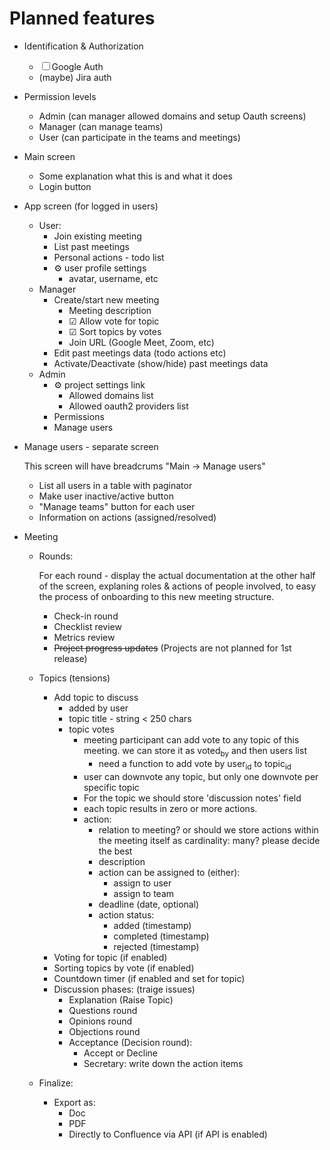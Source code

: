 * Planned features

- Identification & Authorization

  - [ ] Google Auth
  - (maybe) Jira auth

- Permission levels
  - Admin (can manager allowed domains and setup Oauth screens)
  - Manager (can manage teams)
  - User (can participate in the teams and meetings)

- Main screen
  - Some explanation what this is and what it does
  - Login button

- App screen (for logged in users)
  - User:
    - Join existing meeting
    - List past meetings
    - Personal actions - todo list
    - ⚙ user profile settings
      - avatar, username, etc

  - Manager
    - Create/start new meeting
      - Meeting description
      - ☑ Allow vote for topic
      - ☑ Sort topics by votes
      - Join URL (Google Meet, Zoom, etc)
    - Edit past meetings data (todo actions etc)
    - Activate/Deactivate (show/hide) past meetings data

  - Admin
    - ⚙ project settings link
      - Allowed domains list
      - Allowed oauth2 providers list

    - Permissions
    - Manage users

- Manage users - separate screen

  This screen will have breadcrums "Main -> Manage users"

  - List all users in a table with paginator
  - Make user inactive/active button
  - "Manage teams" button for each user
  - Information on actions (assigned/resolved)

- Meeting

  - Rounds:

    For each round - display the actual documentation at the other half of the screen, explaning roles & actions
    of people involved, to easy the process of onboarding to this new meeting structure.

    - Check-in round
    - Checklist review
    - Metrics review
    - +Project progress updates+ (Projects are not planned for 1st release)

  - Topics (tensions)
    - Add topic to discuss
      - added by user
      - topic title - string < 250 chars
      - topic votes
        - meeting participant can add vote to any topic of this meeting. we can store it as voted_by and then users list
          - need a function to add vote by user_id to topic_id
        - user can downvote any topic, but only one downvote per specific topic
        - For the topic we should store 'discussion notes' field
        - each topic results in zero or more actions.
        - action:
          - relation to meeting? or should we store actions within the meeting itself as cardinality: many? please decide the best
          - description
          - action can be assigned to (either):
            - assign to user
            - assign to team
          - deadline (date, optional)
          - action status:
            - added (timestamp)
            - completed (timestamp)
            - rejected (timestamp)

    - Voting for topic (if enabled)
    - Sorting topics by vote (if enabled)
    - Countdown timer (if enabled and set for topic)
    - Discussion phases: (traige issues)
      - Explanation (Raise Topic)
      - Questions round
      - Opinions round
      - Objections round
      - Acceptance (Decision round):
        - Accept or Decline
        - Secretary: write down the action items

  - Finalize:
    - Export as:
      - Doc
      - PDF
      - Directly to Confluence via API (if API is enabled)

* COMMENT Current work plan & progress [36%]

** DONE Set appropriate License
   CLOSED: [2025-06-15 Sun 21:30]
   :LOGBOOK:
   - State "DONE"       from "TODO"       [2025-06-15 Sun 21:30]
   - State "TODO"       from              [2025-06-15 Sun 20:15]
   :END:

** DONE Add all required modules
   CLOSED: [2025-06-15 Sun 21:20]
   :LOGBOOK:
   - State "DONE"       from "TODO"       [2025-06-15 Sun 21:20]
   :END:
   - [X] ring
   - [X] datastar sdk
   - [X] datastar js
   - [X] bulma
   - [X] selmer
   - [X] reitit/ring
   - [X] cider-nrepl
   - [X] nrepl

** DONE Home page and reload
   CLOSED: [2025-06-16 Mon 08:55]
   :LOGBOOK:
   - State "DONE"       from "DONE"       [2025-06-16 Mon 08:55]
   - State "DONE"       from "WORKING"    [2025-06-16 Mon 08:55]
   CLOCK: [2025-06-16 Mon 07:14]--[2025-06-16 Mon 08:55] =>  1:41
   - State "WORKING"    from "TODO"       [2025-06-16 Mon 07:15]
   :END:

- [X] Add home.html template
- [X] Add ring server handler, homepage view
- [X] Make sure code reload is working fine
- [X] Use bulma.css from CDN

** DONE Enable Datomic
   CLOSED: [2025-07-08 Tue 07:20]
   :LOGBOOK:
   - State "DONE"       from "TODO"       [2025-07-08 Tue 07:20]
   - State "TODO"       from              [2025-06-18 Wed 10:20]
   :END:
** DONE Fake login
   CLOSED: [2025-07-04 Fri 23:45]
   :LOGBOOK:
   - State "DONE"       from "WORKING"    [2025-07-04 Fri 23:45]
   CLOCK: [2025-06-29 Sun 14:19]--[2025-06-29 Sun 14:39] =>  0:20
   CLOCK: [2025-06-29 Sun 11:22]--[2025-06-29 Sun 11:49] =>  0:27
   CLOCK: [2025-06-28 Sat 12:34]--[2025-06-28 Sat 13:29] =>  0:55
   - State "WORKING"    from "DONE"       [2025-06-28 Sat 12:35]
   - State "DONE"       from "TODO"       [2025-06-27 Fri 09:05]
   - State "TODO"       from              [2025-06-23 Mon 03:55]
   :END:

I need fake login to quickly login several users for testing purposes on localhost.

 - [X] redirect from ~home~ to /app when user is logged in
 - [X] logout (remove all data from session)
 - [X] make 'fake login' page show previous users to choose
   - [X] fix fake login->login
   - [X] use datastar to fill random values instead of js
   - [X] add user when actually making login
   - [X] make separate page for fake login functionality

** DONE Create meeeting
   CLOSED: [2025-07-17 Thu 08:10]
   :LOGBOOK:
   - State "DONE"       from "WORKING"    [2025-07-17 Thu 08:10]
   - State "WORKING"    from              [2025-07-08 Tue 09:15]
   :END:

- [X] move to SSE
- [X] populate teams list
- [X] save data
- [X] for staff user - limit teams to member only
  - [X] for admin user - no limits

** TODO Fix [Login as] button in users list
   :LOGBOOK:
   - State "TODO"       from              [2025-08-05 Tue 12:30]
   :END:

** WORKING Testing frontend with Playwrite
   SCHEDULED: <2025-08-04 Mon>
   :LOGBOOK:
   - State "WORKING"    from "TODO"       [2025-08-04 Mon 23:25]
   - State "TODO"       from              [2025-08-04 Mon 23:25]
   :END:

*** Pages
 - https://github.com/pfeodrippe/wally
 - https://playwright.dev/docs/intro


** WORKING nginx issues & correct config
   :LOGBOOK:
   - State "WORKING"    from              [2025-07-31 Thu 08:55]
   :END:

** TODO To finish before 1st deploy
   :LOGBOOK:
   CLOCK: [2025-07-26 Sat 17:02]--[2025-07-26 Sat 17:02] =>  0:00
   - State "TODO"       from              [2025-07-26 Sat 12:05]
   :END:

*** DONE [#A] [Start meeting] button
    CLOSED: [2025-07-27 Sun 06:45]
    :LOGBOOK:
    - State "DONE"       from "WORKING"    [2025-07-27 Sun 06:45]
    CLOCK: [2025-07-27 Sun 06:46]--[2025-07-27 Sun 06:47] =>  0:01
    CLOCK: [2025-07-26 Sat 13:10]--[2025-07-26 Sat 13:13] =>  0:03
    - State "WORKING"    from "TODO"       [2025-07-26 Sat 13:10]
    - State "TODO"       from              [2025-07-26 Sat 12:05]
    :END:

- [X] Do not set status 'started' on 1st participant
- [X] Add button '[Start meeting'] on meeting screen, available only to staff users
- [X] Disallow switching topics when meeting is not started yet

*** DONE [#B] Run CI and build on GitHub - provide .jar as artifact
    CLOSED: [2025-07-27 Sun 11:05]
    :LOGBOOK:
    - State "DONE"       from "TODO"       [2025-07-27 Sun 11:05]
    - State "TODO"       from              [2025-07-26 Sat 12:15]
    :END:

*** DONE [#B] Provide deployment documentation [1/3]
    CLOSED: [2025-07-27 Sun 11:10]
    :LOGBOOK:
    - State "DONE"       from "TODO"       [2025-07-27 Sun 11:10]
    - State "TODO"       from              [2025-07-26 Sat 12:55]
    :END:

- [X] nginx config
- [ ] how to map resources?
- [ ] how to configure logging via xml

*** DONE team domains - auto add user to team
    CLOSED: [2025-07-27 Sun 13:45]
    :LOGBOOK:
    - State "DONE"       from "TODO"       [2025-07-27 Sun 13:45]
    - State "TODO"       from              [2025-07-27 Sun 06:45]
    :END:

*** DONE [#B] Document deployment process and requirements
    CLOSED: [2025-07-27 Sun 13:45]
    :LOGBOOK:
    - State "DONE"       from "TODO"       [2025-07-27 Sun 13:45]
    - State "TODO"       from              [2025-07-26 Sat 12:15]
    :END:

*** REJECTED [#D] Logging - configure correctly so it will save file ?
    CLOSED: [2025-07-27 Sun 13:45]
    :LOGBOOK:
    - State "REJECTED"   from "TODO"       [2025-07-27 Sun 13:45]
    - State "TODO"       from              [2025-07-26 Sat 12:10]
    :END:

*** DONE [#D] Sentry
    CLOSED: [2025-07-27 Sun 13:45]
    :LOGBOOK:
    - State "DONE"       from "TODO"       [2025-07-27 Sun 13:45]
    - State "TODO"       from              [2025-07-26 Sat 12:10]
    :END:

*** DONE [#A] my actions completion & notes button
    CLOSED: [2025-07-27 Sun 17:40]
    :LOGBOOK:
    - State "DONE"       from "TODO"       [2025-07-27 Sun 17:40]
    CLOCK: [2025-07-27 Sun 13:48]--[2025-07-27 Sun 17:38] =>  3:50
    - State "TODO"       from              [2025-07-26 Sat 22:55]
    :END:
*** DONE finish topic
    CLOSED: [2025-07-27 Sun 17:40]
    :LOGBOOK:
    - State "DONE"       from "TODO"       [2025-07-27 Sun 17:40]
    - State "TODO"       from              [2025-07-27 Sun 17:40]
    :END:
*** TODO [#C] manage meetings [/]
    :LOGBOOK:
    - State "TODO"       from              [2025-07-26 Sat 13:00]
    :END:

- [ ] meetings list
- [ ] meeting "edit"
- [ ] meeting settings/preferences button on the main meeting page

*** WORKING [#B] Small bug fixes [2/2]
    :LOGBOOK:
    CLOCK: [2025-07-26 Sat 17:02]--[2025-07-26 Sat 22:45] =>  5:43
    - State "WORKING"    from "TODO"       [2025-07-26 Sat 13:15]
    CLOCK: [2025-07-26 Sat 13:13]--[2025-07-26 Sat 17:02] =>  3:49
    - State "TODO"       from "TODO"       [2025-07-26 Sat 12:15]
    - State "TODO"       from              [2025-07-26 Sat 12:15]
    :END:

- [X] forbid creation of a meetings in the past
- [X] hide action creation form after submit
- [ ] Profile - settings absent
- [ ] Project settings - shows some dialog, but nothing works.
- [ ] Past Meetings must work for finished meetings
- [ ] profile info to be displayed on meeting page (pass variable)

** TODO Meeting screen (the biggest part) [50%] [7/14]
   :PROPERTIES:
   :COOKIE_DATA: recursive
   :END:
   :LOGBOOK:
   - State "TODO"       from              [2025-07-21 Mon 22:10]
   :END:


*** DONE vote topic and other places - close SSE if its not needed
    CLOSED: [2025-07-24 Thu 21:35]
    :LOGBOOK:
    - State "DONE"       from "TODO"       [2025-07-24 Thu 21:35]
    - State "TODO"       from              [2025-07-24 Thu 21:20]
    :END:

*** WORKING [#A] re-render the whole screen individually by signal - screen changed.
    :LOGBOOK:
    CLOCK: [2025-07-24 Thu 22:01]--[2025-07-24 Thu 22:21] =>  0:20
    - State "WORKING"    from "TODO"       [2025-07-24 Thu 21:35]
    - State "TODO"       from              [2025-07-24 Thu 21:15]
    :END:

*** TODO [#A] finish topic
     :LOGBOOK:
     - State "TODO"       from              [2025-07-24 Thu 21:15]
     :END:

- [ ] save disucssion notes finally
- [ ] mark topic as finished, gray it out or strike out at left side

*** TODO [#B] save discussion notes every 10 secs
    :LOGBOOK:
    - State "TODO"       from              [2025-07-24 Thu 21:15]
    :END:

- [ ] save
- [ ] read from db on topic change

*** TODO [#C] support several meetings in parallel - split updates per meeting!
    :LOGBOOK:
    - State "TODO"       from              [2025-07-23 Wed 07:50]
    :END:

- my broadcast functions are working app-wide. and so if several meetings are going
  in parallel, it will affect each other!!! I need to pass the meeting ID to update
  only current meeting clients!

*** DONE Prepare to RND today
    CLOSED: [2025-07-23 Wed 21:15]
    :LOGBOOK:
    - State "DONE"       from "TODO"       [2025-07-23 Wed 21:15]
    - State "TODO"       from              [2025-07-23 Wed 07:20]
    :END:

- [X] Finish meeting - show confirmation, show meeting
- [X] Meetings page - display all recent meetings and their actions
- [X] "My Actions" page - display my pending actions from all various meetings
  - As a layout for this page, please use the HTML table with:
    - meeting topic
    - action topic
    - deadline
    - action status
- [ ] *maybe* would be good to start & finish timer
- [X] test that appX.koval.kharkov.ua works fine

*** DONE topics [100%]
    CLOSED: [2025-07-22 Tue 22:50]
    :LOGBOOK:
    - State "DONE"       from "TODO"       [2025-07-22 Tue 22:50]
    CLOCK: [2025-07-22 Tue 17:52]--[2025-07-22 Tue 22:48] =>  4:56
    - State "TODO"       from              [2025-07-21 Mon 22:10]
    :END:

- [X] Add topic
  - [X] clear input value after add!
- [X] Vote for topic
- [X] Delete topic (if it is not active or finished)
- [X] Set current topic (only for staff)
- [X] Meeting settings - votes are public
- [X] Make sure if voting is disabled, then we don't show the buttons and also backend checks

*** DONE Current topic
    CLOSED: [2025-07-23 Wed 21:20]
    :LOGBOOK:
    - State "DONE"       from "TODO"       [2025-07-23 Wed 21:20]
    - State "TODO"       from              [2025-07-21 Mon 22:20]
    :END:
**** DONE Actions
     CLOSED: [2025-07-23 Wed 21:20]
     :LOGBOOK:
     - State "DONE"       from "TODO"       [2025-07-23 Wed 21:20]
     - State "TODO"       from              [2025-07-21 Mon 22:20]
     :END:
***** DONE Add action
      CLOSED: [2025-07-23 Wed 21:20]
      :LOGBOOK:
      - State "DONE"       from "TODO"       [2025-07-23 Wed 21:20]
      - State "TODO"       from              [2025-07-21 Mon 22:20]
      :END:

***** DONE Display actions list
      CLOSED: [2025-07-23 Wed 21:20]
      :LOGBOOK:
      - State "DONE"       from "TODO"       [2025-07-23 Wed 21:20]
      - State "TODO"       from              [2025-07-21 Mon 22:20]
      :END:

**** TODO Discussion notes - allow to edit by anyone but lock when someone starts editing.... Good idea?
     :LOGBOOK:
     - State "TODO"       from              [2025-07-21 Mon 22:20]
     :END:

*** TODO timer
    :LOGBOOK:
    - State "TODO"       from              [2025-07-21 Mon 22:10]
    :END:

- [ ] SSE timer like in examples

*** TODO bugs and small fixes [/]
    :LOGBOOK:
    - State "TODO"       from              [2025-07-22 Tue 18:05]
    :END:

- [ ] validate meeting creation date - it should be in the future!

** TODO Admin settings & preferences [50%]
   :LOGBOOK:
   - State "TODO"       from              [2025-06-18 Wed 10:45]
   :END:
*** TODO App settings
    :LOGBOOK:
    - State "TODO"       from "TODO"       [2025-07-08 Tue 07:20]
    - State "TODO"       from              [2025-07-08 Tue 07:20]
    :END:
*** DONE List users (separate page) (for admin)
    CLOSED: [2025-07-08 Tue 07:20]
    :LOGBOOK:
    - State "DONE"       from "TODO"       [2025-07-08 Tue 07:20]
    - State "TODO"       from              [2025-06-18 Wed 10:25]
    :END:
**** DONE Change access level to manager (as admin)
     CLOSED: [2025-07-04 Fri 23:45]
     :LOGBOOK:
     - State "DONE"       from "TODO"       [2025-07-04 Fri 23:45]
     - State "TODO"       from              [2025-06-18 Wed 10:25]
     :END:
** TODO Change theme
   :LOGBOOK:
   - State "TODO"       from              [2025-07-05 Sat 22:55]
   :END:

** TODO First App screen [38%]
   :LOGBOOK:
   - State "TODO"       from              [2025-06-18 Wed 10:45]
   :END:
*** TODO redirect if user already logged in
    :LOGBOOK:
    - State "TODO"       from              [2025-06-28 Sat 12:35]
    :END:
*** DONE config
    CLOSED: [2025-06-22 Sun 16:05]
    :LOGBOOK:
    - State "DONE"       from "WORKING"    [2025-06-22 Sun 16:05]
    CLOCK: [2025-06-21 Sat 08:37]--[2025-06-21 Sat 08:52] =>  0:15
    CLOCK: [2025-06-21 Sat 07:02]--[2025-06-21 Sat 07:13] =>  0:11
    CLOCK: [2025-06-20 Fri 08:10]--[2025-06-20 Fri 08:54] =>  0:44
    - State "WORKING"    from "TODO"       [2025-06-19 Thu 07:50]
    - State "TODO"       from              [2025-06-19 Thu 07:50]
    :END:
https://github.com/juxt/aero
*** DONE ring-oauth2/ring-oauth2
    CLOSED: [2025-06-22 Sun 16:05]
    :LOGBOOK:
    - State "DONE"       from              [2025-06-22 Sun 16:05]
    :END:
https://github.com/weavejester/ring-oauth2
*** DONE Implement "fake" login
    CLOSED: [2025-06-27 Fri 09:05]
    :LOGBOOK:
    - State "DONE"       from "TODO"       [2025-06-27 Fri 09:05]
    CLOCK: [2025-06-24 Tue 08:44]--[2025-06-24 Tue 08:44] =>  0:00
    - State "TODO"       from              [2025-06-24 Tue 08:10]
    :END:

- [X] Use random fake data (use some faker module)
- [X] Display button on dev-mode only
- [ ] implement 'post' action for fake login
  - 4xx for invalid (non-localhost) request

*** DONE Implement Sign In with Google / oauth2 std.
    CLOSED: [2025-06-27 Fri 09:10]
    :LOGBOOK:
    - State "DONE"       from "WORKING"    [2025-06-27 Fri 09:10]
    CLOCK: [2025-06-24 Tue 08:44]--[2025-06-24 Tue 10:09] =>  1:25
    CLOCK: [2025-06-22 Sun 16:07]--[2025-06-22 Sun 16:27] =>  0:20
    - State "WORKING"    from "TODO"       [2025-06-22 Sun 16:05]
    - State "TODO"       from              [2025-06-18 Wed 10:20]
    :END:

- [X] implement sign in with ~bulma~ button done:[2025-06-22 Sun 16:15]
- [X] change title from "Welcome to Bulma"

*** TODO Add top menu
    :LOGBOOK:
    - State "TODO"       from              [2025-06-18 Wed 10:20]
    :END:
*** TODO Run tests in parallel like in ~biff~
    :LOGBOOK:
    - State "TODO"       from              [2025-06-24 Tue 08:10]
    :END:

*** TODO try to use JS button version of google login
    :LOGBOOK:
    - State "TODO"       from              [2025-06-27 Fri 09:10]
    :END:

- [ ] comment out ~Bulma~ button and use /google js version/
  - following https://developers.google.com/identity/gsi/web/guides/display-button

*** REJECTED Implement Sign In with Jira (lets do it in next round, if needed!)
    CLOSED: [2025-06-22 Sun 16:05]
    :LOGBOOK:
    - State "REJECTED"   from "TODO"       [2025-06-22 Sun 16:05]
    - State "TODO"       from              [2025-06-18 Wed 10:20]
    :END:
*** TODO Add help / from markdown as usual
*** TODO List past meetings
    :LOGBOOK:
    - State "TODO"       from              [2025-06-18 Wed 10:25]
    :END:
*** TODO Make some user admin (from cli, after registration)
    :LOGBOOK:
    - State "TODO"       from              [2025-06-18 Wed 10:25]
    :END:
** DONE [#A] Join meeting
   CLOSED: [2025-07-17 Thu 11:20]
   :LOGBOOK:
   - State "DONE"       from "TODO"       [2025-07-17 Thu 11:20]
   - State "TODO"       from              [2025-07-17 Thu 08:10]
   :END:

   1) [X] Check that user can join this team meetings
   2) [X] Create "participants" table for the meeting:
      1) user id
      2) meeting id
      3) join time
   3) [X] Create record in participants table
   4) [X] Redirect to main meeting screen

** TODO Make sure to enable gzip or even better: brothli compression
   :LOGBOOK:
   - State "TODO"       from              [2025-06-15 Sun 20:55]
   :END:

   https://andersmurphy.com/2025/04/15/why-you-should-use-brotli-sse.html

** TODO Populate Actions Assigned/Resolved on users list
   :LOGBOOK:
   - State "TODO"       from              [2025-07-08 Tue 07:20]
   :END:
** TODO Populate main page statistics & recent activity
   :LOGBOOK:
   - State "TODO"       from              [2025-07-08 Tue 07:25]
   :END:
** IDEA Future ideas
   :LOGBOOK:
   - State "IDEA"       from              [2025-07-04 Fri 23:45]
   :END:
- [ ] add gravatar/auto generated icon
- [ ] auto tests
- [ ] UI tests via https://github.com/ryrobes/rabbitize
- [ ] gitlab/github CI?
- [ ] manage/search users - commented out for now
- [ ] auto add team to selected list for user after creation via modal
